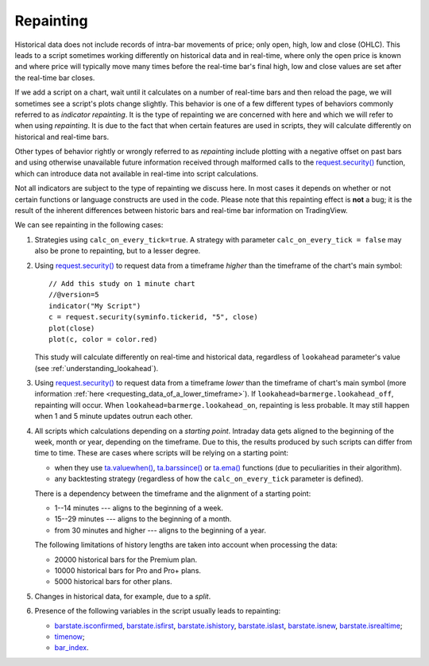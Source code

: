 .. _PageRepainting:

Repainting
==========

Historical data does not include records of intra-bar movements of price;
only open, high, low and close (OHLC). This leads to a script sometimes
working differently on historical data and in real-time, where only the open price
is known and where price will typically move many times before the
real-time bar's final high, low and close values are
set after the real-time bar closes.

If we add a script on a chart,
wait until it calculates on a number of real-time bars and then reload the page,
we will sometimes see a script's plots change slightly. This behavior is one of a few
different types of behaviors commonly referred to as *indicator repainting*. It is the
type of repainting we are concerned with here and which we will refer to when using *repainting*.
It is due to the fact that when certain features are used in scripts, they will
calculate differently on historical and real-time bars.

Other types of behavior rightly or wrongly referred to as *repainting* include plotting with a
negative offset on past bars and using otherwise unavailable future information received through
malformed calls to the `request.security() <https://www.tradingview.com/pine-script-reference/v5/#fun_request{dot}security>`__ function, which can introduce
data not available in real-time into script calculations.

Not all indicators are subject to the type of repainting we discuss here.
In most cases it depends on whether or not certain functions or language
constructs are used in the code. Please note that this repainting effect
is **not** a bug; it is the result of the inherent differences between historic
bars and real-time bar information on TradingView.

We can see repainting in the following cases:

#. Strategies using ``calc_on_every_tick=true``.
   A strategy with parameter ``calc_on_every_tick = false`` may also be
   prone to repainting, but to a lesser degree.

#. Using `request.security() <https://www.tradingview.com/pine-script-reference/v5/#fun_request{dot}security>`__ to request data from a timeframe *higher* than the timeframe of the chart's main symbol::

    // Add this study on 1 minute chart
    //@version=5
    indicator("My Script")
    c = request.security(syminfo.tickerid, "5", close)
    plot(close)
    plot(c, color = color.red)

   This study will calculate differently on real-time and
   historical data, regardless of ``lookahead`` parameter's value (see
   :ref:`understanding_lookahead`).

#. Using `request.security() <https://www.tradingview.com/pine-script-reference/v5/#fun_request{dot}security>`__ 
   to request data from a timeframe *lower* than the timeframe of chart's main symbol
   (more information :ref:`here <requesting_data_of_a_lower_timeframe>`).
   If ``lookahead=barmerge.lookahead_off``, repainting will occur. When ``lookahead=barmerge.lookahead_on``,
   repainting is less probable. It may still happen when 1 and 5 minute updates
   outrun each other.

#. All scripts which calculations depending on a *starting point*.
   Intraday data gets aligned to the beginning of the week, month or
   year, depending on the timeframe. Due to this, the results produced by
   such scripts can differ from time to time. These are cases where
   scripts will be relying on a starting point:

   * when they use `ta.valuewhen() <https://www.tradingview.com/pine-script-reference/v5/#fun_ta{dot}valuewhen>`__,
     `ta.barssince() <https://www.tradingview.com/pine-script-reference/v5/#fun_ta{dot}barssince>`__ or
     `ta.ema() <https://www.tradingview.com/pine-script-reference/v5/#fun_ta{dot}ema>`__
     functions (due to peculiarities in their algorithm).
   * any backtesting strategy (regardless of how the ``calc_on_every_tick`` parameter is defined).

   There is a dependency between the timeframe and the alignment of a starting point:

   * 1--14 minutes --- aligns to the beginning of a week.
   * 15--29 minutes --- aligns to the beginning of a month.
   * from 30 minutes and higher --- aligns to the beginning of a year.

   The following limitations of history lengths are taken into account when
   processing the data:
	
   * 20000 historical bars for the Premium plan.
   * 10000 historical bars for Pro and Pro+ plans.
   * 5000 historical bars for other plans.

#. Changes in historical data, for example, due to a *split*.

#. Presence of the following variables in the script usually leads to repainting:

   * `barstate.isconfirmed <https://www.tradingview.com/pine-script-reference/v5/#var_barstate{dot}isconfirmed>`__,
     `barstate.isfirst <https://www.tradingview.com/pine-script-reference/v5/#var_barstate{dot}isfirst>`__,
     `barstate.ishistory <https://www.tradingview.com/pine-script-reference/v5/#var_barstate{dot}ishistory>`__,
     `barstate.islast <https://www.tradingview.com/pine-script-reference/v5/#var_barstate{dot}islast>`__,
     `barstate.isnew <https://www.tradingview.com/pine-script-reference/v5/#var_barstate{dot}isnew>`__,
     `barstate.isrealtime <https://www.tradingview.com/pine-script-reference/v5/#var_barstate{dot}isrealtime>`__;
   * `timenow <https://www.tradingview.com/pine-script-reference/v5/#var_timenow>`__;
   * `bar_index <https://www.tradingview.com/pine-script-reference/v5/#var_bar_index>`__.



